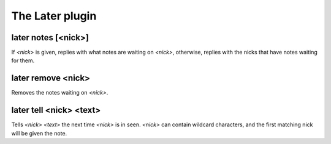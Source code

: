 
.. _plugin-later:

The Later plugin
================

.. _command-later-notes:

later notes [<nick>]
^^^^^^^^^^^^^^^^^^^^

If *<nick>* is given, replies with what notes are waiting on *<nick>*,
otherwise, replies with the nicks that have notes waiting for them.

.. _command-later-remove:

later remove <nick>
^^^^^^^^^^^^^^^^^^^

Removes the notes waiting on *<nick>*.

.. _command-later-tell:

later tell <nick> <text>
^^^^^^^^^^^^^^^^^^^^^^^^

Tells *<nick>* *<text>* the next time *<nick>* is in seen. *<nick>* can
contain wildcard characters, and the first matching nick will be
given the note.

